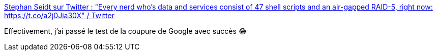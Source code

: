 :jbake-type: post
:jbake-status: published
:jbake-title: Stephan Seidt sur Twitter : "Every nerd who’s data and services consist of 47 shell scripts and an air-gapped RAID-5, right now: https://t.co/a2j0Jia30X" / Twitter
:jbake-tags: humour,google,informatique,server,_mois_déc.,_année_2020
:jbake-date: 2020-12-14
:jbake-depth: ../
:jbake-uri: shaarli/1607953211000.adoc
:jbake-source: https://nicolas-delsaux.hd.free.fr/Shaarli?searchterm=https%3A%2F%2Ftwitter.com%2Fseidtgeist%2Fstatus%2F1338460519611715588&searchtags=humour+google+informatique+server+_mois_d%C3%A9c.+_ann%C3%A9e_2020
:jbake-style: shaarli

https://twitter.com/seidtgeist/status/1338460519611715588[Stephan Seidt sur Twitter : "Every nerd who’s data and services consist of 47 shell scripts and an air-gapped RAID-5, right now: https://t.co/a2j0Jia30X" / Twitter]

Effectivement, j'ai passé le test de la coupure de Google avec succès 😂
